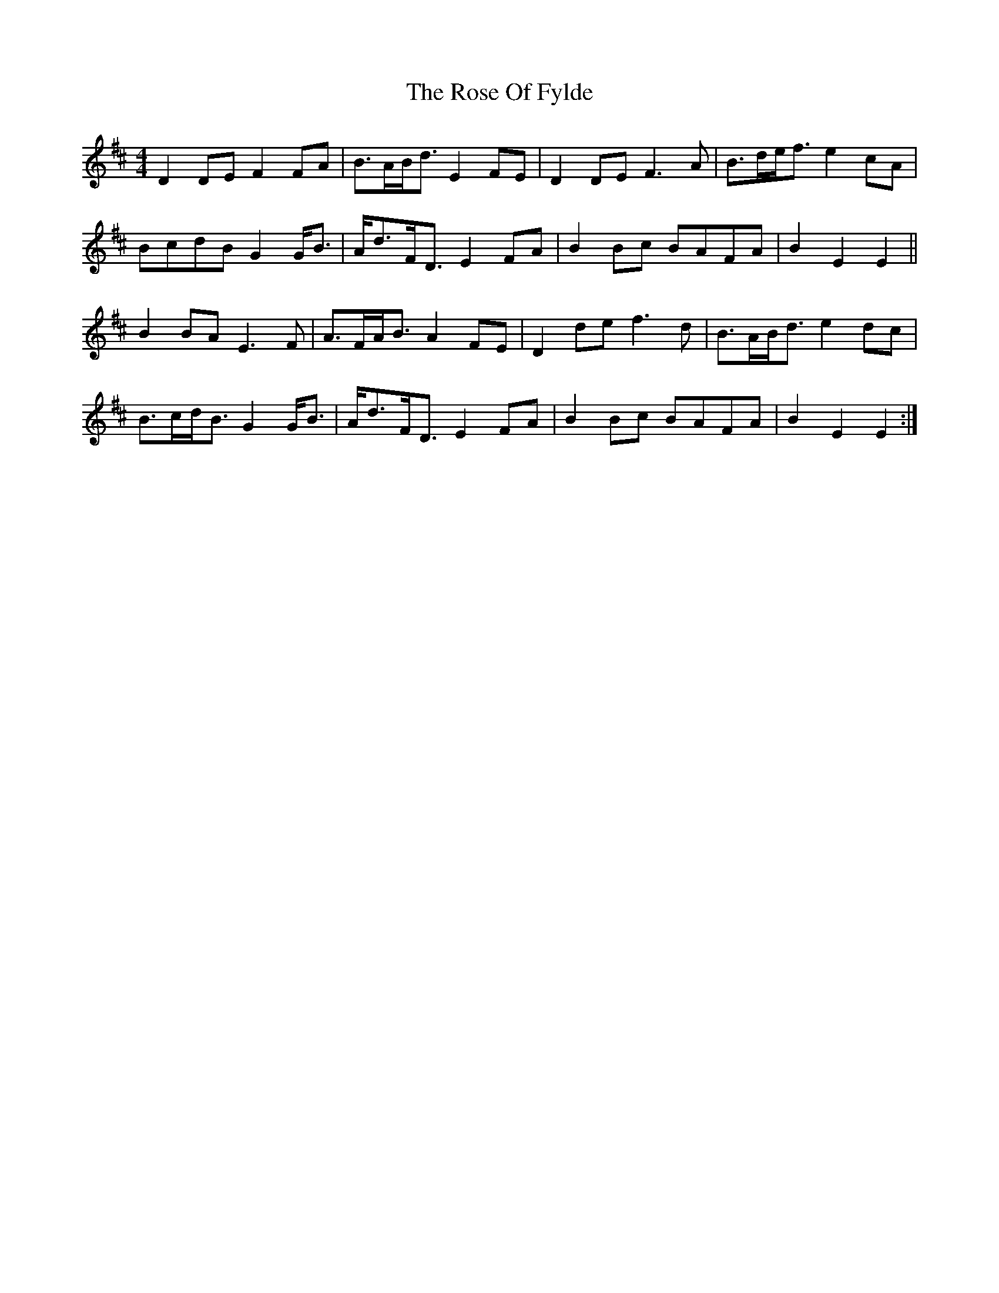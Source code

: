 X: 35289
T: Rose Of Fylde, The
R: strathspey
M: 4/4
K: Dmajor
D2 DE F2 FA|B>AB<d E2 FE|D2 DE F3 A|B>de<f e2 cA|
BcdB G2 G<B|A<dF<D E2 FA|B2 Bc BAFA|B2 E2 E2||
B2 BA E3 F|A>FA<B A2 FE|D2 de f3 d|B>AB<d e2 dc|
B>cd<B G2 G<B|A<dF<D E2 FA|B2 Bc BAFA|B2 E2 E2:|

